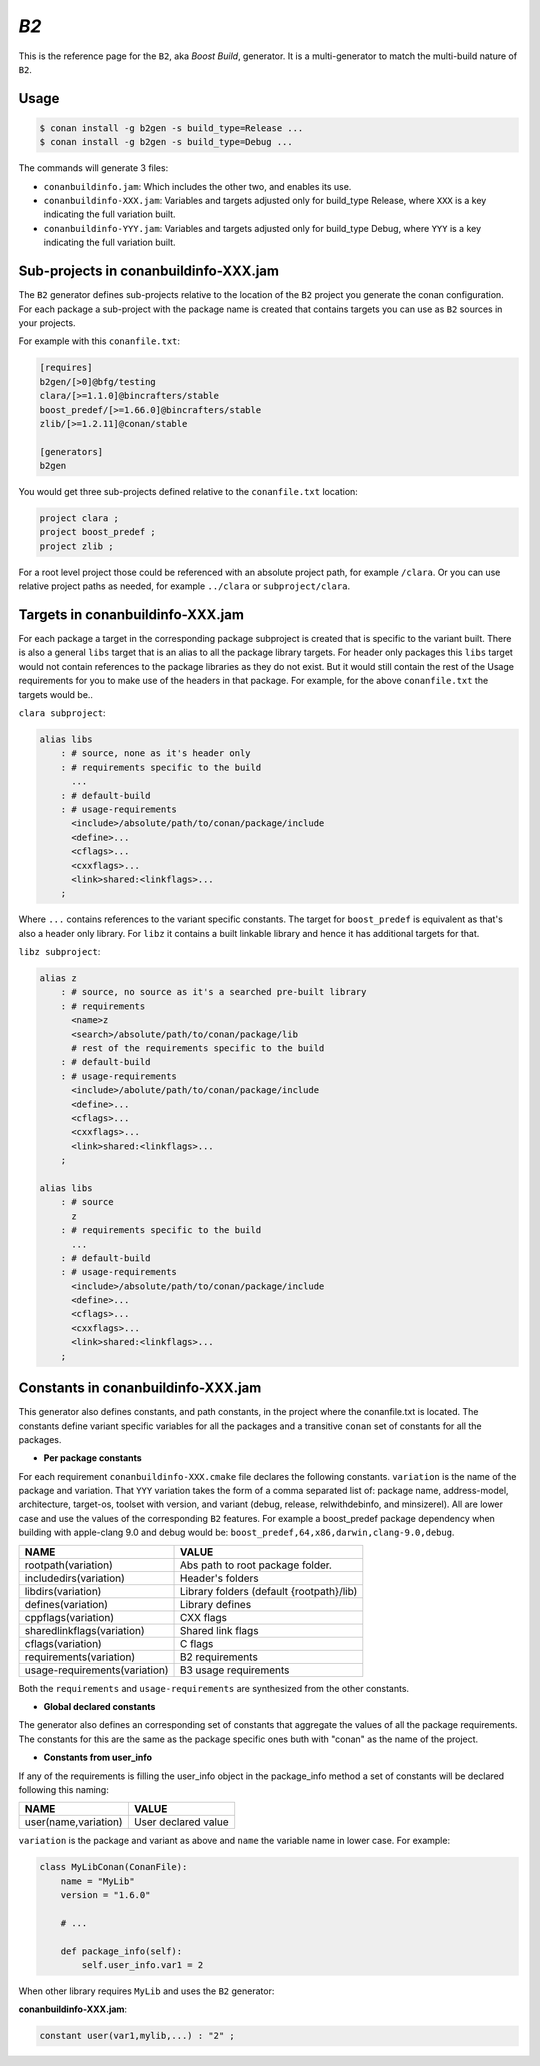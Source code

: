 .. _b2_generator:

`B2`
====

.. container:: out_reference_box

    This is the reference page for the ``B2``, aka *Boost Build*, generator. It is
    a multi-generator to match the multi-build nature of ``B2``.

Usage
-----

.. code-block:: bash

    $ conan install -g b2gen -s build_type=Release ...
    $ conan install -g b2gen -s build_type=Debug ...

The commands will generate 3 files:

- ``conanbuildinfo.jam``: Which includes the other two, and enables its use.
- ``conanbuildinfo-XXX.jam``: Variables and targets adjusted only for
  build_type Release, where ``XXX`` is a key indicating the full variation
  built.
- ``conanbuildinfo-YYY.jam``: Variables and targets adjusted only for
  build_type Debug, where ``YYY`` is a key indicating the full variation
  built.

.. _conanbuildinfo_jam_projects:

Sub-projects in conanbuildinfo-XXX.jam
--------------------------------------

The ``B2`` generator defines sub-projects relative to the location of the
``B2`` project you generate the conan configuration. For each package a
sub-project with the package name is created that contains targets you can
use as ``B2`` sources in your projects.

For example with this ``conanfile.txt``:

.. code-block::

    [requires]
    b2gen/[>0]@bfg/testing
    clara/[>=1.1.0]@bincrafters/stable
    boost_predef/[>=1.66.0]@bincrafters/stable
    zlib/[>=1.2.11]@conan/stable

    [generators]
    b2gen

You would get three sub-projects defined relative to the ``conanfile.txt``
location:

.. code-block::

    project clara ;
    project boost_predef ;
    project zlib ;

For a root level project those could be referenced with an absolute project
path, for example ``/clara``. Or you can use relative project paths as needed,
for example ``../clara`` or ``subproject/clara``.

.. _conanbuildinfo_jam_targets:

Targets in conanbuildinfo-XXX.jam
---------------------------------

For each package a target in the corresponding package subproject is created
that is specific to the variant built. There is also a general ``libs`` target
that is an alias to all the package library targets. For header only packages
this ``libs`` target would not contain references to the package libraries
as they do not exist. But it would still contain the rest of the Usage
requirements for you to make use of the headers in that package. For example,
for the above ``conanfile.txt`` the targets would be..

``clara subproject``:

.. code-block::

    alias libs
        : # source, none as it's header only
        : # requirements specific to the build
          ...
        : # default-build
        : # usage-requirements
          <include>/absolute/path/to/conan/package/include
          <define>...
          <cflags>...
          <cxxflags>...
          <link>shared:<linkflags>...
        ;

Where ``...`` contains references to the variant specific constants. The target
for ``boost_predef`` is equivalent as that's also a header only library. For
``libz`` it contains a built linkable library and hence it has additional
targets for that.

``libz subproject``:

.. code-block::

    alias z
        : # source, no source as it's a searched pre-built library
        : # requirements
          <name>z
          <search>/absolute/path/to/conan/package/lib
          # rest of the requirements specific to the build
        : # default-build
        : # usage-requirements
          <include>/abolute/path/to/conan/package/include
          <define>...
          <cflags>...
          <cxxflags>...
          <link>shared:<linkflags>...
        ;

    alias libs
        : # source
          z
        : # requirements specific to the build
          ...
        : # default-build
        : # usage-requirements
          <include>/absolute/path/to/conan/package/include
          <define>...
          <cflags>...
          <cxxflags>...
          <link>shared:<linkflags>...
        ;

.. _conanbuildinfo_jam_variables:

Constants in conanbuildinfo-XXX.jam
-----------------------------------

This generator also defines constants, and path constants, in the project
where the conanfile.txt is located. The constants define variant specific
variables for all the packages and a transitive ``conan`` set of constants
for all the packages.

- **Per package constants**

For each requirement ``conanbuildinfo-XXX.cmake`` file declares the following
constants. ``variation`` is the name of the package and variation. That
``YYY`` variation takes the form of a comma separated list of: package name,
address-model, architecture, target-os, toolset with version, and variant
(debug, release, relwithdebinfo, and minsizerel). All are lower case and use
the values of the corresponding ``B2`` features. For example a boost_predef
package dependency when building with apple-clang 9.0 and debug would be:
``boost_predef,64,x86,darwin,clang-9.0,debug``.


+--------------------------------+-------------------------------------------+
| NAME                           | VALUE                                     |
+================================+===========================================+
| rootpath(variation)            | Abs path to root package folder.          |
+--------------------------------+-------------------------------------------+
| includedirs(variation)         | Header's folders                          |
+--------------------------------+-------------------------------------------+
| libdirs(variation)             | Library folders (default {rootpath}/lib)  |
+--------------------------------+-------------------------------------------+
| defines(variation)             | Library defines                           |
+--------------------------------+-------------------------------------------+
| cppflags(variation)            | CXX flags                                 |
+--------------------------------+-------------------------------------------+
| sharedlinkflags(variation)     | Shared link flags                         |
+--------------------------------+-------------------------------------------+
| cflags(variation)              | C flags                                   |
+--------------------------------+-------------------------------------------+
| requirements(variation)        | B2 requirements                           |
+--------------------------------+-------------------------------------------+
| usage-requirements(variation)  | B3 usage requirements                     |
+--------------------------------+-------------------------------------------+

Both the ``requirements`` and ``usage-requirements`` are synthesized from the
other constants.

- **Global declared constants**

The generator also defines an corresponding set of constants that aggregate
the values of all the package requirements. The constants for this are the same
as the package specific ones buth with "conan" as the name of the project.

- **Constants from user_info**

If any of the requirements is filling the user_info object in the package_info
method a set of constants will be declared following this naming:

+--------------------------------+--------------------------------------------+
| NAME                           | VALUE                                      |
+================================+============================================+
| user(name,variation)           | User declared value                        |
+--------------------------------+--------------------------------------------+

``variation`` is the package and variant as above and ``name`` the variable
name in lower case. For example:

.. code-block:: python


   class MyLibConan(ConanFile):
       name = "MyLib"
       version = "1.6.0"

       # ...

       def package_info(self):
           self.user_info.var1 = 2


When other library requires ``MyLib`` and uses the ``B2`` generator:

**conanbuildinfo-XXX.jam**:

.. code-block::

    constant user(var1,mylib,...) : "2" ;
